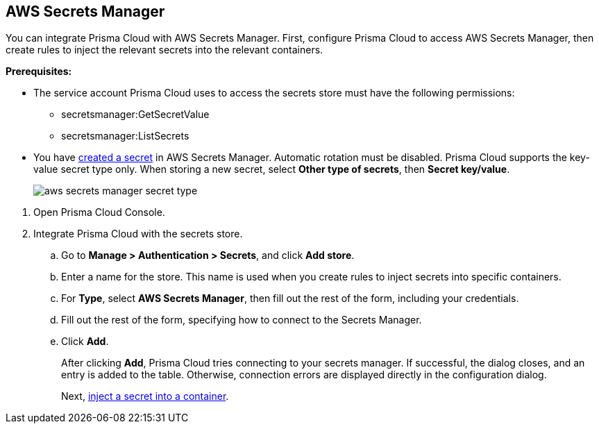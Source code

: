 :topic_type: task

[.task]
[#aws-secrets-manager]
== AWS Secrets Manager

You can integrate Prisma Cloud with AWS Secrets Manager.
First, configure Prisma Cloud to access AWS Secrets Manager, then create rules to inject the relevant secrets into the relevant containers.


*Prerequisites:*

* The service account Prisma Cloud uses to access the secrets store must have the following permissions:
** secretsmanager:GetSecretValue
** secretsmanager:ListSecrets
* You have https://docs.aws.amazon.com/secretsmanager/latest/userguide/manage_create-basic-secret.html[created a secret] in AWS Secrets Manager.
Automatic rotation must be disabled.
Prisma Cloud supports the key-value secret type only.
When storing a new secret, select *Other type of secrets*, then *Secret key/value*.
+
image::runtime-security/aws-secrets-manager-secret-type.png[]

[.procedure]
. Open Prisma Cloud Console.

. Integrate Prisma Cloud with the secrets store.

.. Go to *Manage > Authentication > Secrets*, and click *Add store*.

.. Enter a name for the store.
This name is used when you create rules to inject secrets into specific containers.

.. For *Type*, select *AWS Secrets Manager*, then fill out the rest of the form, including your credentials.

.. Fill out the rest of the form, specifying how to connect to the Secrets Manager.

.. Click *Add*.
+
After clicking *Add*, Prisma Cloud tries connecting to your secrets manager.
If successful, the dialog closes, and an entry is added to the table.
Otherwise, connection errors are displayed directly in the configuration dialog.
+
Next, xref:../../secrets/inject-secrets.adoc#[inject a secret into a container].
